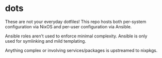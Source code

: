 * dots

These are not your everyday dotfiles! This repo hosts both per-system
configuration via NixOS and per-user configuration via Ansible.

Ansible roles aren't used to enforce minimal complexity. Ansible is only used
for symlinking and mild templating.

Anything complex or involving services/packages is upstreamed to nixpkgs.

